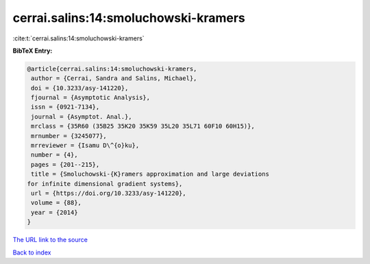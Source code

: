 cerrai.salins:14:smoluchowski-kramers
=====================================

:cite:t:`cerrai.salins:14:smoluchowski-kramers`

**BibTeX Entry:**

.. code-block:: bibtex

   @article{cerrai.salins:14:smoluchowski-kramers,
    author = {Cerrai, Sandra and Salins, Michael},
    doi = {10.3233/asy-141220},
    fjournal = {Asymptotic Analysis},
    issn = {0921-7134},
    journal = {Asymptot. Anal.},
    mrclass = {35R60 (35B25 35K20 35K59 35L20 35L71 60F10 60H15)},
    mrnumber = {3245077},
    mrreviewer = {Isamu D\^{o}ku},
    number = {4},
    pages = {201--215},
    title = {Smoluchowski-{K}ramers approximation and large deviations
   for infinite dimensional gradient systems},
    url = {https://doi.org/10.3233/asy-141220},
    volume = {88},
    year = {2014}
   }

`The URL link to the source <ttps://doi.org/10.3233/asy-141220}>`__


`Back to index <../By-Cite-Keys.html>`__
